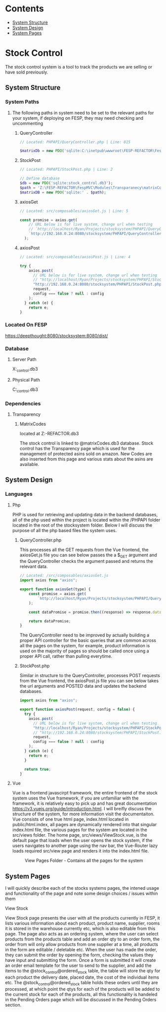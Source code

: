 * Contents
:CONTENTS:
- [[#System-Structure][System Structure]]
- [[#System-Design][System Design]]
- [[#System-Pages][System Pages]]
:END:

* Stock Control
The stock control system is a tool to track the products we are selling or have sold previously.

** System Structure
*** System Paths
**** The following paths in system need to be set to the relevant paths for your system, if deploying on FESP, they may need checking and uncommenting
***** QueryController
#+BEGIN_SRC php
// Located: PHPAPI/QueryController.php | Line: 815

$matrixDb = new PDO('sqlite:C:\inetpub\wwwroot\FESP-REFACTOR\FespMVC\Modules\Transparanecy\matrixCodes.db3');
#+END_SRC

***** StockPost
#+BEGIN_SRC php
// Located: PHPAPI/StockPost.php | Line: 2

// Define database
$db = new PDO('sqlite:stock_control.db3');
$path = 'Z:\FESP-REFACTOR\FespMVC\Modules\Transparanecy\matrixCodes.db3';
$matrixDB = new PDO('sqlite:' . $path);
#+END_SRC

***** axiosGet
#+BEGIN_SRC js
// Located: src/composables/axiosGet.js | Line: 5

const promise = axios.get(
    // URL below is for live system, change url when testing
    // `http://localhost/Ryan/Projects/stocksystem/PHPAPI/QueryController.php?${type}`
    `http://192.168.0.24:8080/stocksystem/PHPAPI/QueryController.php?${type}`
  );
#+END_SRC

***** axiosPost
#+BEGIN_SRC js
// Located: src/composables/axiosPost.js | Line: 4

try {
    axios.post(
      // URL below is for live system, change url when testing
      // "http://localhost/Ryan/Projects/stocksystem/PHPAPI/StockPost.php",
      "http://192.168.0.24:8080/stocksystem/PHPAPI/StockPost.php",
      request,
      config === false ? null : config
    );
  } catch (e) {
    return e;
}
#+END_SRC
*** Located On FESP
https://deepthought:8080/stocksystem:8080/dist/
*** Database
**** Server Path
X:\stocksystem\PHPAPI\stock_control.db3
**** Physical Path
C:\xampp\htdocs\stocksystem\PHPAPI\stock_control.db3
*** Dependencies
**** Transparency
***** MatrixCodes
located at Z:\FESP-REFACTOR\FespMVC\Modules\Transparanecy\matrixCodes.db3

The stock control is linked to @matrixCodes.db3 database. Stock control has the Transparency page which is used for the management of protected asins sold on amazon. New Codes are also inserted from this page and various stats about the asins are available.


** System Design
*** Languages
**** Php
PHP is used for retrieving and updating data in the backend databases, all of the php used within the project is located within the /PHPAPI folder located in the root of the stocksystem folder. Below I will discuss the purpose of all the php based files the system uses.
***** QueryController.php
This processes all the GET requests from the Vue frontend, the axiosGet.js file you can see below passes the a $_GET argument and the QueryController checks the argument passed and returns the relevant data.

#+BEGIN_SRC js
// Located: /src/composables/axiosGet.js
import axios from "axios";

export function axiosGet(type) {
    const promise = axios.get(
        `http://localhost/Ryan/Projects/stocksystem/PHPAPI/QueryController.php?${type}`
    );

    const dataPromise = promise.then((response) => response.data);

    return dataPromise;
}
#+END_SRC

The QueryController need to be improved by actually building a proper API controller for the basic queries that are common across all the pages on the system, for example, product information is used on the majority of pages so should be called once using a proper API call, rather than pulling everytime.
***** StockPost.php
Similar in structure to the QueryController, processes POST requests from the Vue frontend, the axiosPost.js file you can see below takes the url arguments and POSTED data and updates the backend databases.

#+BEGIN_SRC js
import axios from "axios";

export function axiosPost(request, config = false) {
  try {
    axios.post(
      // URL below is for live system, change url when testing
      "http://localhost/Ryan/Projects/stocksystem/PHPAPI/StockPost.php",
      // "http://192.168.0.24:8080/stocksystem/PHPAPI/StockPost.php",
      request,
      config === false ? null : config
    );
  } catch (e) {
    return e;
  }

  return true;
}
#+END_SRC

**** Vue
Vue is a frontend javascirpt framework, the entire frontend of the stock system uses the Vue framework, if you are unfamiliar with the framework, it is relatively easy to pick up and has great documentation [[https://v3.vuejs.org/guide/introduction.html]]. I will breifly discuss the structure of the system, for more information visit the documentaiton. Vue consists of one true html page, index.html located in public/html.index, all pages are dynamically rendered into that singular index.html file, the various pages for the system are located in the src/views folder. The home page, src/views/ViewStock.vue, is the default page that loads when the user opens the stock system, if the users navigates to another page using the nav bar, the Vue-Router lazy loads required src/view page and renders it into the index.html file.

#+CAPTION: View Pages Folder - Contains all the pages for the system
#+NAME: ViewPages
[[file:ViewPages.jpg]]
** System Pages
I will quickly describe each of the stocks systems pages, the intened usage and functionality of the page and note some design choices / issues within them
**** View Stock
View Stock page presents the user with all the products currently in FESP, it lists various information about each product, product name, supplier, rooms it is stored in the warehouse currently etc, which is also editable from this page. The page also acts as an ordering system, where the user can select products from the products table and add an order qty to an order form, the order from will only allow products from one supplier at a time, all products in the form are editable / deletable etc. When the user has made the order, they can submit the order by opening the form, checking the values they have input and submitting the form. Once a form is submitted it will create an order email template for the user to send to the supplier, and add the items to the @stock_control@ordered_stock table, the table will store the qty for each product the delivery date, placed date, the cost of the individual items etc. The @stock_control@ordered_stock table holds these orders until they are processed, at which point the qtys for each of the products will be added to the current stock for each of the products, all this functionality is handeled in the Pending Orders page which will be discussed in the Pending Orders section.
